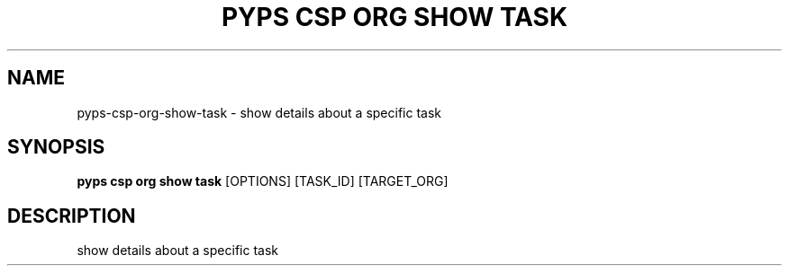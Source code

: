 .TH "PYPS CSP ORG SHOW TASK" "1" "2023-03-21" "1.0.0" "pyps csp org show task Manual"
.SH NAME
pyps\-csp\-org\-show\-task \- show details about a specific task
.SH SYNOPSIS
.B pyps csp org show task
[OPTIONS] [TASK_ID] [TARGET_ORG]
.SH DESCRIPTION
show details about a specific task

